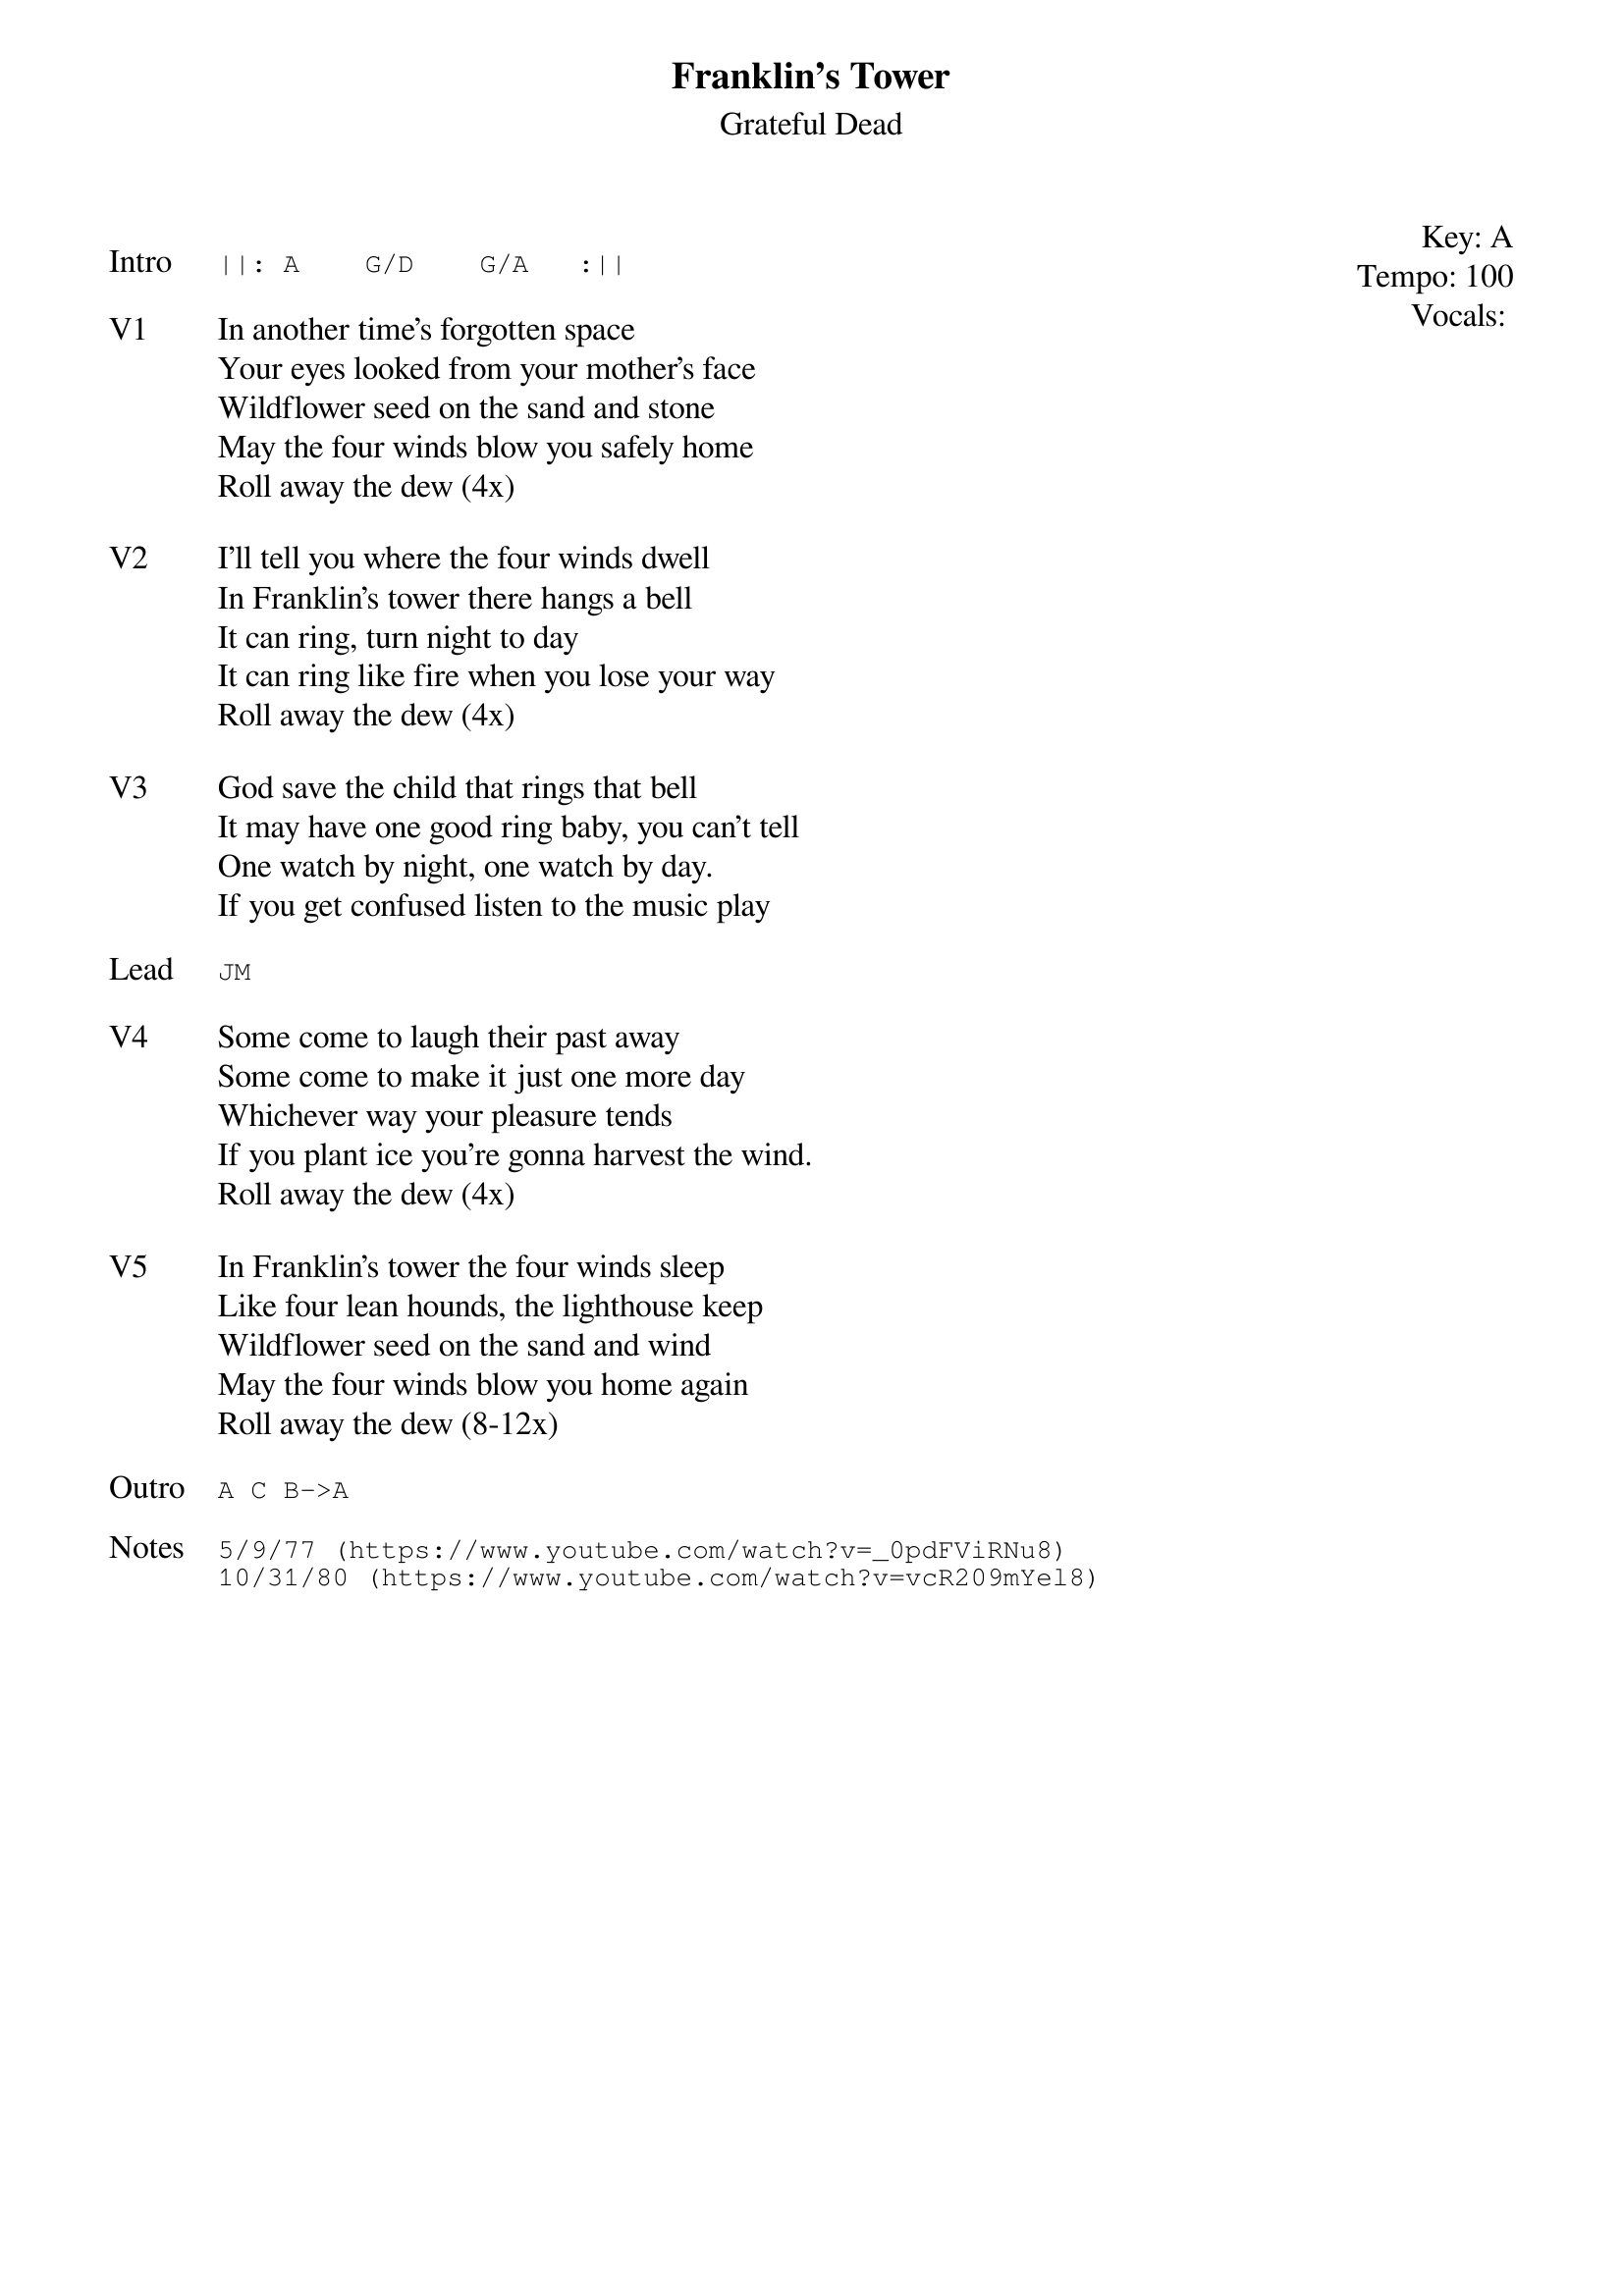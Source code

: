 {t:Franklin's Tower}
{st:Grateful Dead}
{key: A}
{tempo: 100}
{meta: vocals JM}
{meta: timing 10min}

{start_of_textblock label="" flush="right" anchor="line" x="100%"}
Key: %{key}
Tempo: %{tempo}
Vocals: %{vocals}
{end_of_textblock}

{sot: Intro}
||: A    G/D    G/A   :||
{eot}

{sov: V1}
In another time's forgotten space
Your eyes looked from your mother's face
Wildflower seed on the sand and stone
May the four winds blow you safely home
Roll away the dew (4x)
{eov}

{sov: V2}
I'll tell you where the four winds dwell
In Franklin's tower there hangs a bell
It can ring, turn night to day
It can ring like fire when you lose your way
Roll away the dew (4x)
{eov}

{sov: V3}
God save the child that rings that bell
It may have one good ring baby, you can't tell
One watch by night, one watch by day.
If you get confused listen to the music play
{eov}

{sot: Lead}
JM
{eot}

{sov: V4}
Some come to laugh their past away
Some come to make it just one more day
Whichever way your pleasure tends
If you plant ice you're gonna harvest the wind.
Roll away the dew (4x)
{eov}

{sov: V5}
In Franklin's tower the four winds sleep
Like four lean hounds, the lighthouse keep
Wildflower seed on the sand and wind
May the four winds blow you home again
Roll away the dew (8-12x)
{eov}

{sot: Outro}
A C B->A
{eot}

{sot: Notes}
5/9/77 (https://www.youtube.com/watch?v=_0pdFViRNu8)
10/31/80 (https://www.youtube.com/watch?v=vcR209mYel8)
{eot}
